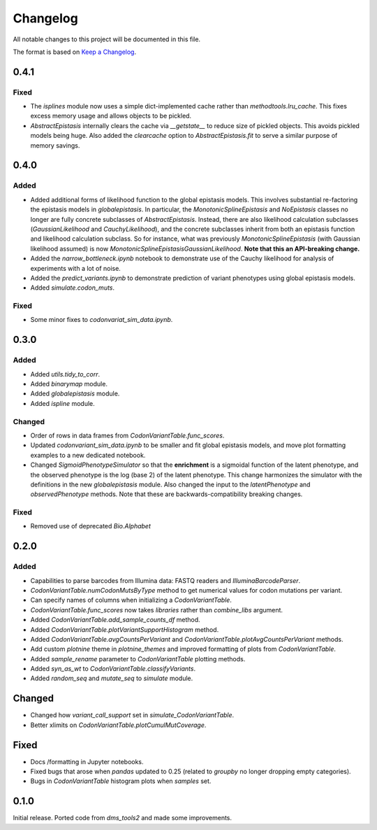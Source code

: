 =========
Changelog
=========

All notable changes to this project will be documented in this file.

The format is based on `Keep a Changelog <https://keepachangelog.com>`_.

0.4.1
------

Fixed
++++++
- The `isplines` module now uses a simple dict-implemented cache rather than `methodtools.lru_cache`. This fixes excess memory usage and allows objects to be pickled.

- `AbstractEpistasis` internally clears the cache via `__getstate__` to reduce size of pickled objects. This avoids pickled models being huge. Also added the `clearcache` option to `AbstractEpistasis.fit` to serve a similar purpose of memory savings.

0.4.0
--------

Added
++++++
- Added additional forms of likelihood function to the global epistasis models. This involves substantial re-factoring the epistasis models in `globalepistasis`.
  In particular, the `MonotonicSplineEpistasis` and `NoEpistasis` classes no longer are fully concrete subclasses of `AbstractEpistasis`.
  Instead, there are also likelihood calculation subclasses (`GaussianLikelihood` and `CauchyLikelihood`), and the concrete subclasses inherit from both an epistasis function and likelihood calculation subclass.
  So for instance, what was previously `MonotonicSplineEpistasis` (with Gaussian likelihood assumed) is now `MonotonicSplineEpistasisGaussianLikelihood`.
  **Note that this an API-breaking change.**

- Added the `narrow_bottleneck.ipynb` notebook to demonstrate use of the Cauchy likelihood for analysis of experiments with a lot of noise.

- Added the `predict_variants.ipynb` to demonstrate prediction of variant phenotypes using global epistasis models.

- Added `simulate.codon_muts`.

Fixed
++++++++
- Some minor fixes to `codonvariat_sim_data.ipynb`.

0.3.0
-----

Added
++++++++
- Added `utils.tidy_to_corr`.

- Added `binarymap` module.

- Added `globalepistasis` module.

- Added `ispline` module.

Changed
++++++++
- Order of rows in data frames from `CodonVariantTable.func_scores`.

- Updated `codonvariant_sim_data.ipynb` to be smaller and fit global epistasis models, and move plot formatting examples to a new dedicated notebook.

- Changed `SigmoidPhenotypeSimulator` so that the **enrichment** is a sigmoidal function of the latent phenotype, and the observed phenotype is the log (base 2) of the latent phenotype. 
  This change harmonizes the simulator with the definitions in the new `globalepistasis` module.
  Also changed the input to the `latentPhenotype` and `observedPhenotype` methods.
  Note that these are backwards-compatibility breaking changes.

Fixed
++++++
- Removed use of deprecated `Bio.Alphabet`

0.2.0
--------

Added
++++++
- Capabilities to parse barcodes from Illumina data: FASTQ readers and `IlluminaBarcodeParser`.

- `CodonVariantTable.numCodonMutsByType` method to get numerical values for codon mutations per variant.

- Can specify names of columns when initializing a `CodonVariantTable`.

- `CodonVariantTable.func_scores` now takes `libraries` rather than `combine_libs` argument.

- Added `CodonVariantTable.add_sample_counts_df` method.

- Added `CodonVariantTable.plotVariantSupportHistogram` method.

- Added `CodonVariantTable.avgCountsPerVariant` and `CodonVariantTable.plotAvgCountsPerVariant` methods.

- Add custom `plotnine` theme in `plotnine_themes` and improved formatting of plots from `CodonVariantTable`.

- Added `sample_rename` parameter to `CodonVariantTable` plotting methods.

- Added `syn_as_wt` to `CodonVariantTable.classifyVariants`.

- Added `random_seq` and `mutate_seq` to `simulate` module.

Changed
--------
- Changed how `variant_call_support` set in `simulate_CodonVariantTable`.

- Better xlimits on `CodonVariantTable.plotCumulMutCoverage`.

Fixed
-----
- Docs /formatting in Jupyter notebooks.

- Fixed bugs that arose when `pandas` updated to 0.25 (related to `groupby` no longer dropping empty categories).

- Bugs in `CodonVariantTable` histogram plots when `samples` set.

0.1.0
-----
Initial release. Ported code from `dms_tools2` and made some improvements.

